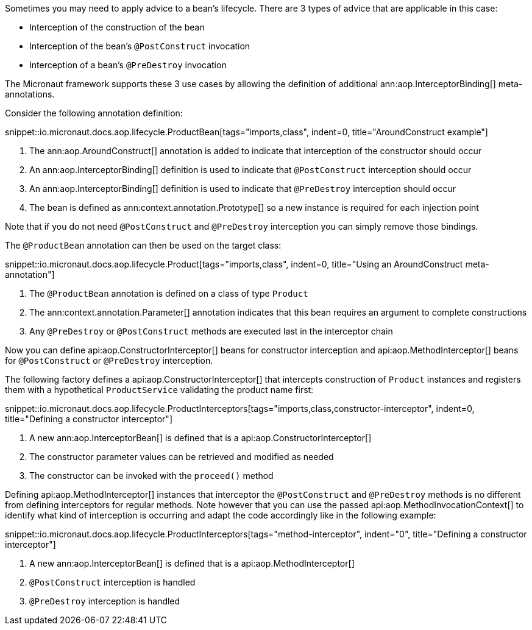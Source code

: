 Sometimes you may need to apply advice to a bean's lifecycle. There are 3 types of advice that are applicable in this case:

* Interception of the construction of the bean
* Interception of the bean's `@PostConstruct` invocation
* Interception of a bean's `@PreDestroy` invocation

The Micronaut framework supports these 3 use cases by allowing the definition of additional ann:aop.InterceptorBinding[] meta-annotations.

Consider the following annotation definition:

snippet::io.micronaut.docs.aop.lifecycle.ProductBean[tags="imports,class", indent=0, title="AroundConstruct example"]

<1> The ann:aop.AroundConstruct[] annotation is added to indicate that interception of the constructor should occur
<2> An ann:aop.InterceptorBinding[] definition is used to indicate that `@PostConstruct` interception should occur
<3> An ann:aop.InterceptorBinding[] definition is used to indicate that `@PreDestroy` interception should occur
<4> The bean is defined as ann:context.annotation.Prototype[] so a new instance is required for each injection point

Note that if you do not need `@PostConstruct` and `@PreDestroy` interception you can simply remove those bindings.

The `@ProductBean` annotation can then be used on the target class:

snippet::io.micronaut.docs.aop.lifecycle.Product[tags="imports,class", indent=0, title="Using an AroundConstruct meta-annotation"]

<1> The `@ProductBean` annotation is defined on a class of type `Product`
<2> The ann:context.annotation.Parameter[] annotation indicates that this bean requires an argument to complete constructions
<3> Any `@PreDestroy` or `@PostConstruct` methods are executed last in the interceptor chain

Now you can define api:aop.ConstructorInterceptor[] beans for constructor interception and api:aop.MethodInterceptor[] beans for `@PostConstruct` or `@PreDestroy` interception.

The following factory defines a api:aop.ConstructorInterceptor[] that intercepts construction of `Product` instances and registers them with a hypothetical `ProductService` validating the product name first:

snippet::io.micronaut.docs.aop.lifecycle.ProductInterceptors[tags="imports,class,constructor-interceptor", indent=0, title="Defining a constructor interceptor"]

<1> A new ann:aop.InterceptorBean[] is defined that is a api:aop.ConstructorInterceptor[]
<2> The constructor parameter values can be retrieved and modified as needed
<3> The constructor can be invoked with the `proceed()` method

Defining api:aop.MethodInterceptor[] instances that interceptor the `@PostConstruct` and `@PreDestroy` methods is no different from defining interceptors for regular methods. Note however that you can use the passed api:aop.MethodInvocationContext[] to identify what kind of interception is occurring and adapt the code accordingly like in the following example:

snippet::io.micronaut.docs.aop.lifecycle.ProductInterceptors[tags="method-interceptor", indent="0", title="Defining a constructor interceptor"]

<1> A new ann:aop.InterceptorBean[] is defined that is a api:aop.MethodInterceptor[]
<2> `@PostConstruct` interception is handled
<3> `@PreDestroy` interception is handled

